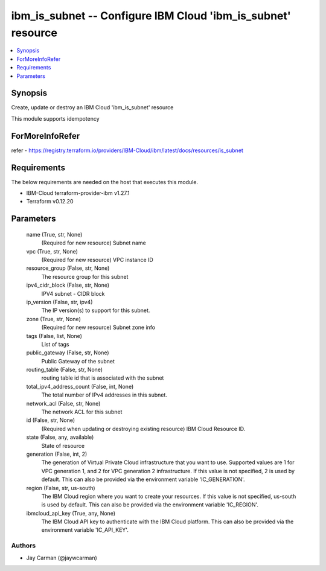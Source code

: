 
ibm_is_subnet -- Configure IBM Cloud 'ibm_is_subnet' resource
=============================================================

.. contents::
   :local:
   :depth: 1


Synopsis
--------

Create, update or destroy an IBM Cloud 'ibm_is_subnet' resource

This module supports idempotency


ForMoreInfoRefer
----------------
refer - https://registry.terraform.io/providers/IBM-Cloud/ibm/latest/docs/resources/is_subnet

Requirements
------------
The below requirements are needed on the host that executes this module.

- IBM-Cloud terraform-provider-ibm v1.27.1
- Terraform v0.12.20



Parameters
----------

  name (True, str, None)
    (Required for new resource) Subnet name


  vpc (True, str, None)
    (Required for new resource) VPC instance ID


  resource_group (False, str, None)
    The resource group for this subnet


  ipv4_cidr_block (False, str, None)
    IPV4 subnet - CIDR block


  ip_version (False, str, ipv4)
    The IP version(s) to support for this subnet.


  zone (True, str, None)
    (Required for new resource) Subnet zone info


  tags (False, list, None)
    List of tags


  public_gateway (False, str, None)
    Public Gateway of the subnet


  routing_table (False, str, None)
    routing table id that is associated with the subnet


  total_ipv4_address_count (False, int, None)
    The total number of IPv4 addresses in this subnet.


  network_acl (False, str, None)
    The network ACL for this subnet


  id (False, str, None)
    (Required when updating or destroying existing resource) IBM Cloud Resource ID.


  state (False, any, available)
    State of resource


  generation (False, int, 2)
    The generation of Virtual Private Cloud infrastructure that you want to use. Supported values are 1 for VPC generation 1, and 2 for VPC generation 2 infrastructure. If this value is not specified, 2 is used by default. This can also be provided via the environment variable 'IC_GENERATION'.


  region (False, str, us-south)
    The IBM Cloud region where you want to create your resources. If this value is not specified, us-south is used by default. This can also be provided via the environment variable 'IC_REGION'.


  ibmcloud_api_key (True, any, None)
    The IBM Cloud API key to authenticate with the IBM Cloud platform. This can also be provided via the environment variable 'IC_API_KEY'.













Authors
~~~~~~~

- Jay Carman (@jaywcarman)

